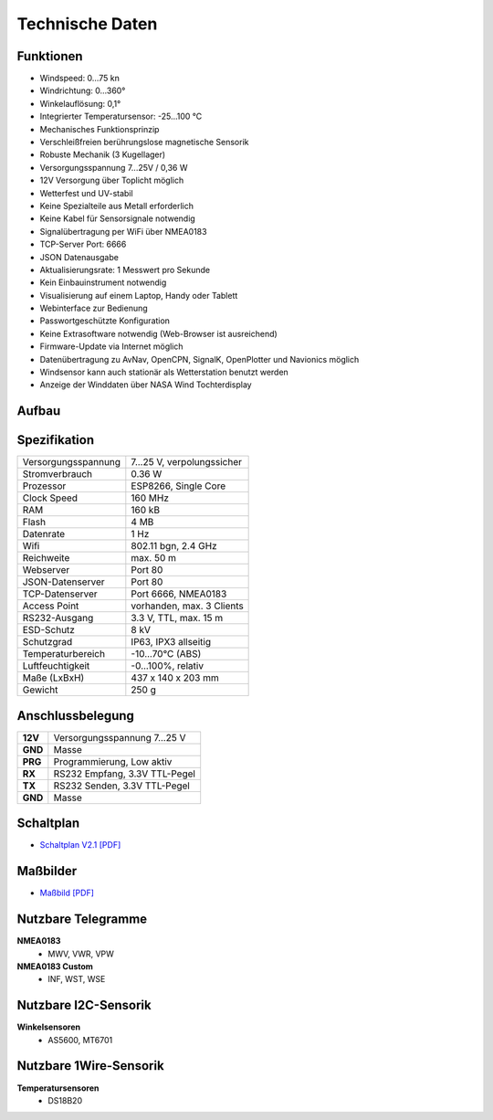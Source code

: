 Technische Daten
================

.. image:: ../pics/Wind_Sensor_Yachta_tr.png
   :scale: 100%

Funktionen
----------

* Windspeed: 0…75 kn
* Windrichtung: 0…360°
* Winkelauflösung: 0,1°
* Integrierter Temperatursensor: -25...100 °C
* Mechanisches Funktionsprinzip
* Verschleißfreien berührungslose magnetische Sensorik
* Robuste Mechanik (3 Kugellager)
* Versorgungsspannung 7...25V / 0,36 W
* 12V Versorgung über Toplicht möglich
* Wetterfest und UV-stabil
* Keine Spezialteile aus Metall erforderlich
* Keine Kabel für Sensorsignale notwendig
* Signalübertragung per WiFi über NMEA0183
* TCP-Server Port: 6666
* JSON Datenausgabe
* Aktualisierungsrate: 1 Messwert pro Sekunde
* Kein Einbauinstrument notwendig
* Visualisierung auf einem  Laptop, Handy oder Tablett
* Webinterface zur Bedienung
* Passwortgeschützte Konfiguration
* Keine Extrasoftware notwendig (Web-Browser ist ausreichend)
* Firmware-Update via Internet möglich
* Datenübertragung zu AvNav, OpenCPN, SignalK, OpenPlotter und Navionics möglich
* Windsensor kann auch stationär als Wetterstation benutzt werden
* Anzeige der Winddaten über NASA Wind Tochterdisplay


Aufbau
------

.. image:: ../pics/Yachta_Section_View.png
   :scale: 35%


Spezifikation
-------------

+----------------------+-----------------------------+
| Versorgungsspannung  | 7...25 V, verpolungssicher  |
+----------------------+-----------------------------+
| Stromverbrauch       | 0.36 W                      |
+----------------------+-----------------------------+
| Prozessor            | ESP8266, Single Core        |
+----------------------+-----------------------------+
| Clock Speed          | 160 MHz                     |
+----------------------+-----------------------------+
| RAM                  | 160 kB                      |
+----------------------+-----------------------------+
| Flash                | 4 MB                        |
+----------------------+-----------------------------+
| Datenrate            | 1 Hz                        |
+----------------------+-----------------------------+
| Wifi                 | 802.11 bgn, 2.4 GHz         |
+----------------------+-----------------------------+
| Reichweite           | max. 50 m                   |
+----------------------+-----------------------------+
| Webserver            | Port 80                     |
+----------------------+-----------------------------+
| JSON-Datenserver     | Port 80                     |
+----------------------+-----------------------------+
| TCP-Datenserver      | Port 6666, NMEA0183         |
+----------------------+-----------------------------+
| Access Point         | vorhanden, max. 3 Clients   |
+----------------------+-----------------------------+
| RS232-Ausgang        | 3.3 V, TTL, max. 15 m       |
+----------------------+-----------------------------+
| ESD-Schutz           | 8 kV                        |
+----------------------+-----------------------------+
| Schutzgrad           | IP63, IPX3 allseitig        |
+----------------------+-----------------------------+
| Temperaturbereich    | -10...70°C (ABS)            |
+----------------------+-----------------------------+
| Luftfeuchtigkeit     | -0...100%, relativ          |
+----------------------+-----------------------------+
| Maße (LxBxH)         | 437 x 140 x 203 mm          |
+----------------------+-----------------------------+
| Gewicht              | 250 g                       |
+----------------------+-----------------------------+

Anschlussbelegung
-----------------
.. image:: ../pics/PCB_Yachta_V2.1_Bot.png
   :scale: 80%
   
+--------+------------------------------+
|**12V** | Versorgungsspannung 7...25 V |
+--------+------------------------------+
|**GND** | Masse                        |
+--------+------------------------------+
|**PRG** | Programmierung, Low aktiv    |
+--------+------------------------------+
|**RX**  | RS232 Empfang, 3.3V TTL-Pegel|
+--------+------------------------------+
|**TX**  | RS232 Senden, 3.3V TTL-Pegel |
+--------+------------------------------+
|**GND** | Masse                        |
+--------+------------------------------+
   
Schaltplan
----------

* `Schaltplan V2.1 [PDF] <../_static/files/Schematic_Windsensor-Yachta-Final-2.1_2025-07-21.pdf>`_


Maßbilder
---------

* `Maßbild [PDF] <../_static/files/Yachta_Drawing_V2.1-1.pdf>`_

   
Nutzbare Telegramme
-------------------

**NMEA0183**
    * MWV, VWR, VPW
    
**NMEA0183 Custom**
    * INF, WST, WSE
	
Nutzbare I2C-Sensorik
---------------------

**Winkelsensoren**
	* AS5600, MT6701
	
Nutzbare 1Wire-Sensorik
-----------------------

**Temperatursensoren**
	* DS18B20
